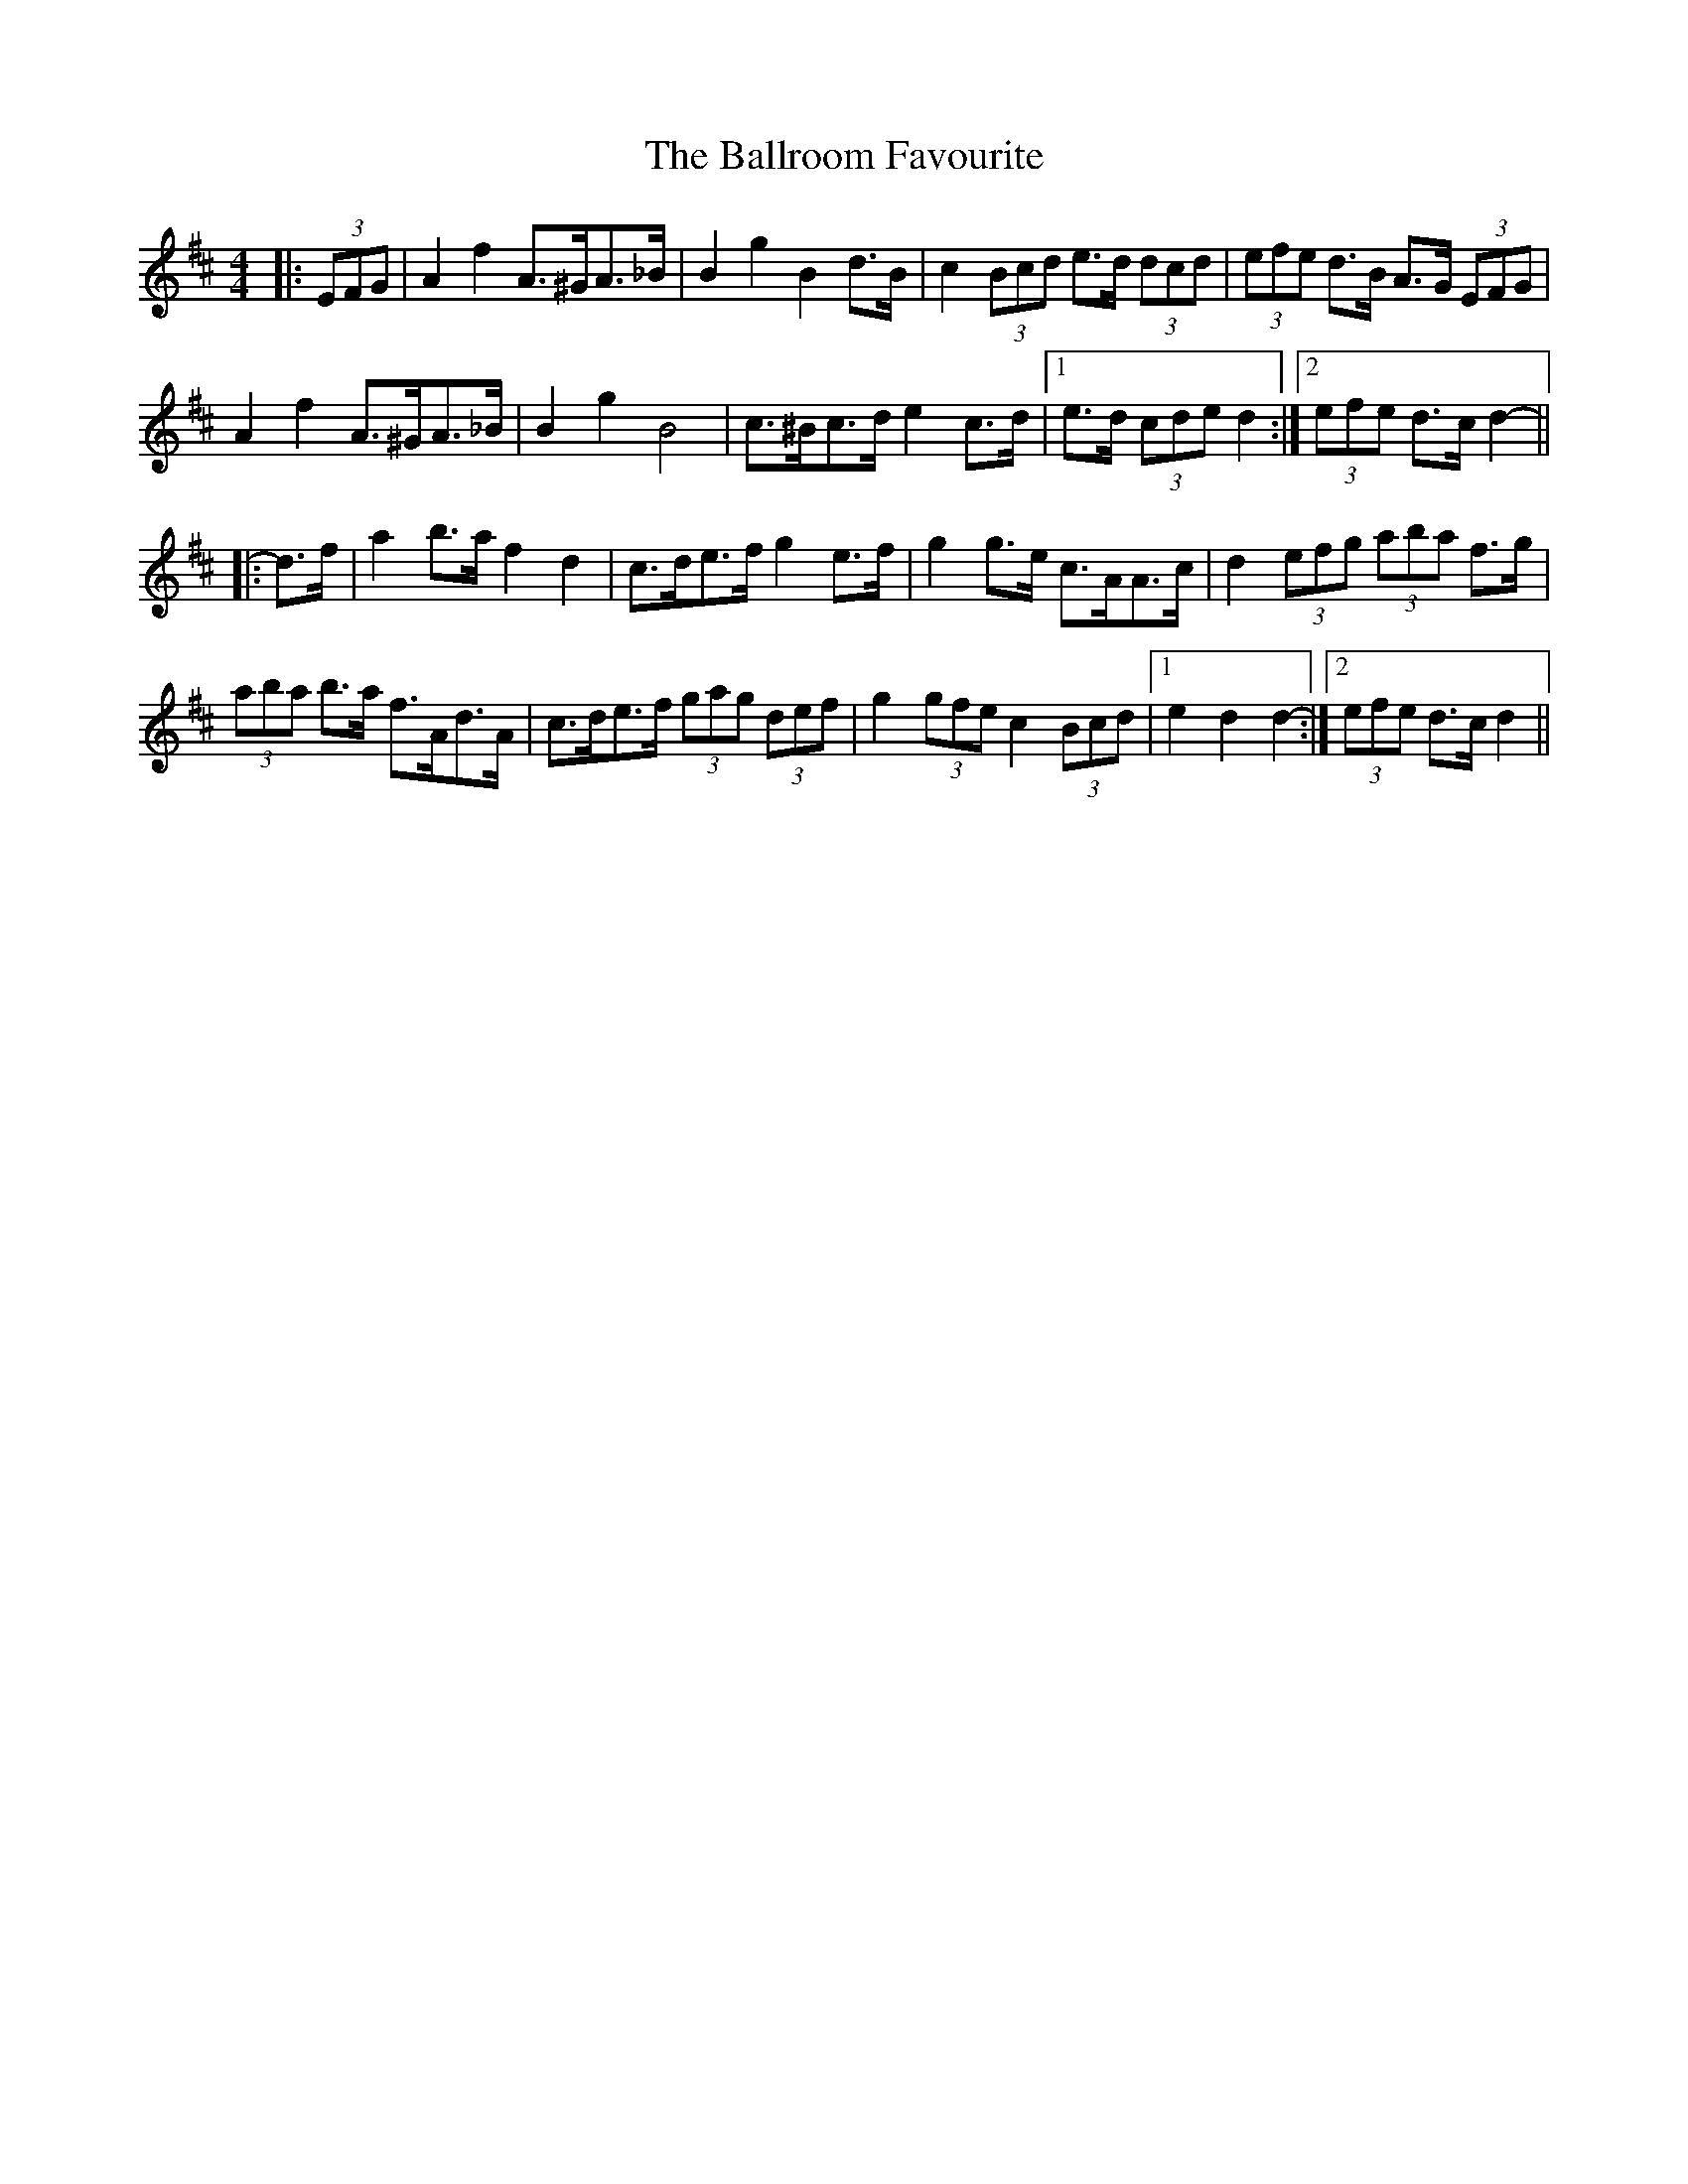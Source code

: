 X: 2455
T: Ballroom Favourite, The
R: barndance
M: 4/4
K: Dmajor
|:(3EFG|A2 f2 A>^GA>_B|B2 g2 B2 d>B|c2 (3Bcd e>d (3dcd|(3efe d>B A>G (3EFG|
A2 f2 A>^GA>_B|B2 g2 B4|c>^Bc>d e2 c>d|1 e>d (3cde d2:|2 (3efe d>c d2-||
|:d>f|a2 b>a f2 d2|c>de>f g2 e>f|g2 g>e c>AA>c|d2 (3efg (3aba f>g|
(3aba b>a f>Ad>A|c>de>f (3gag (3def|g2 (3gfe c2 (3Bcd|1 e2 d2 d2-:|2 (3efe d>c d2||

